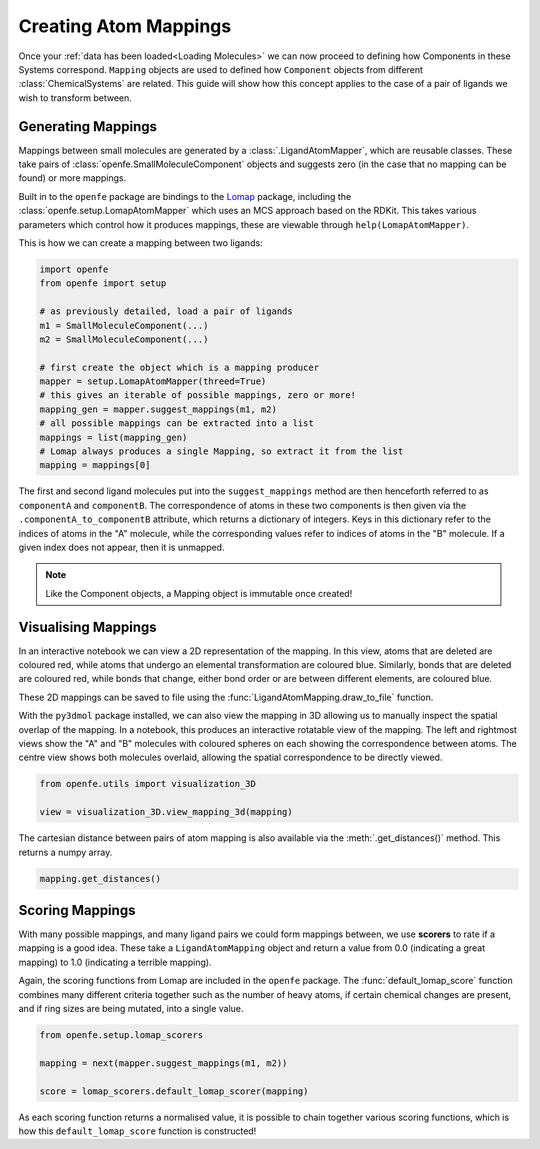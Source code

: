 .. _Creating Atom Mappings:

Creating Atom Mappings
======================

Once your :ref:`data has been loaded<Loading Molecules>`
we can now proceed to defining how Components in these Systems correspond.
``Mapping`` objects are used to defined how ``Component`` objects from different :class:`ChemicalSystems` are related.
This guide will show how this concept applies to the case of a pair of ligands we wish to transform between.

Generating Mappings
-------------------

Mappings between small molecules are generated by a :class:`.LigandAtomMapper`,
which are reusable classes.
These take pairs of :class:`openfe.SmallMoleculeComponent` objects and suggests zero
(in the case that no mapping can be found) or more mappings.

Built in to the ``openfe`` package are bindings to the `Lomap <https://github.com/OpenFreeEnergy/Lomap>`_ package,
including the :class:`openfe.setup.LomapAtomMapper`
which uses an MCS approach based on the RDKit.
This takes various parameters which control how it produces mappings,
these are viewable through ``help(LomapAtomMapper)``.

This is how we can create a mapping between two ligands: 

.. code::

   import openfe
   from openfe import setup

   # as previously detailed, load a pair of ligands
   m1 = SmallMoleculeComponent(...)
   m2 = SmallMoleculeComponent(...)

   # first create the object which is a mapping producer
   mapper = setup.LomapAtomMapper(threed=True)
   # this gives an iterable of possible mappings, zero or more!
   mapping_gen = mapper.suggest_mappings(m1, m2)
   # all possible mappings can be extracted into a list
   mappings = list(mapping_gen)
   # Lomap always produces a single Mapping, so extract it from the list
   mapping = mappings[0]


The first and second ligand molecules put into the ``suggest_mappings`` method
are then henceforth referred to as ``componentA`` and ``componentB``.
The correspondence of atoms in these two components is then given via the ``.componentA_to_componentB`` attribute,
which returns a dictionary of integers.
Keys in this dictionary refer to the indices of atoms in the "A" molecule,
while the corresponding values refer to indices of atoms in the "B" molecule.
If a given index does not appear, then it is unmapped.


.. note::
   Like the Component objects, a Mapping object is immutable once created!


Visualising Mappings
--------------------

In an interactive notebook we can view a 2D representation of the mapping.
In this view,
atoms that are deleted are coloured red, while atoms that undergo an elemental transformation are coloured blue.
Similarly, bonds that are deleted are coloured red,
while bonds that change, either bond order or are between different elements,
are coloured blue.


.. image:: img/2d_mapping.png
   :width: 90%
   :align: center
   :alt: Sample output of 2d mapping visualisation


These 2D mappings can be saved to file using the :func:`LigandAtomMapping.draw_to_file` function.

With the ``py3dmol`` package installed,
we can also view the mapping in 3D allowing us to manually inspect the spatial overlap
of the mapping.
In a notebook, this produces an interactive rotatable view of the mapping.
The left and rightmost views show the "A" and "B" molecules
with coloured spheres on each showing the correspondence between atoms.
The centre view shows both molecules overlaid, allowing the spatial correspondence to be directly viewed.

.. code::

   from openfe.utils import visualization_3D

   view = visualization_3D.view_mapping_3d(mapping)


.. image:: img/3d_mapping.png
   :width: 90%
   :align: center
   :alt: Sample output of view_mapping_3d function


The cartesian distance between pairs of atom mapping is also available via the :meth:`.get_distances()` method.
This returns a numpy array.

.. code::

   mapping.get_distances()


Scoring Mappings
----------------

With many possible mappings,
and many ligand pairs we could form mappings between,
we use **scorers** to rate if a mapping is a good idea.
These take a ``LigandAtomMapping`` object and return a value from 0.0 (indicating a great mapping)
to 1.0 (indicating a terrible mapping).

Again, the scoring functions from Lomap are included in the ``openfe`` package.
The :func:`default_lomap_score` function combines many different criteria together
such as the number of heavy atoms,
if certain chemical changes are present,
and if ring sizes are being mutated,
into a single value.

.. code::

   from openfe.setup.lomap_scorers

   mapping = next(mapper.suggest_mappings(m1, m2))

   score = lomap_scorers.default_lomap_scorer(mapping)


As each scoring function returns a normalised value,
it is possible to chain together various scoring functions,
which is how this ``default_lomap_score`` function is constructed!
